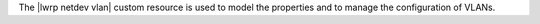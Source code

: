 .. The contents of this file are included in multiple topics.
.. This file should not be changed in a way that hinders its ability to appear in multiple documentation sets.

The |lwrp netdev vlan| custom resource is used to model the properties and to manage the configuration of VLANs.
